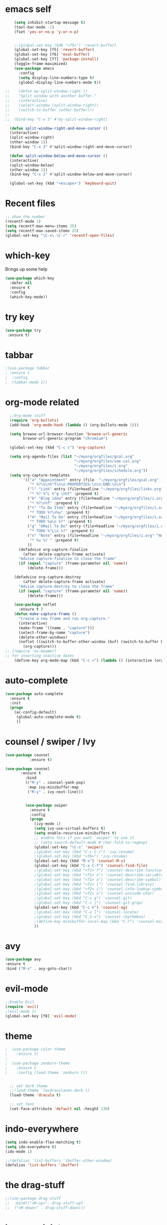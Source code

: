 #+STARTUP: overview

* emacs self

#+BEGIN_SRC emacs-lisp
      (setq inhibit-startup-message t)  
      (tool-bar-mode -1)
      (fset 'yes-or-no-p 'y-or-n-p)


      ;;(global-set-key (kdb "<f5>") 'revert-buffer)
      (global-set-key [f5] 'revert-buffer)
      (global-set-key [f6] 'eval-buffer)
      (global-set-key [f7] 'package-install)
      (toggle-frame-maximized)
      (use-package emacs
        :config
        (setq display-line-numbers-type t)
        (global-display-line-numbers-mode t))

  ;;    (defun my-split-window-right ()
  ;;    "Split window with another buffer."
  ;;    (interactive)
  ;;    (select-window (split-window-right))
  ;;    (switch-to-buffer (other-buffer)))
  ;;
  ;;  (bind-key "C-x 3" #'my-split-window-right)

    (defun split-window-right-and-move-cursor ()
    (interactive)
    (split-window-right)
    (other-window 1))
    (bind-key "C-x 3" #'split-window-right-and-move-cursor)

    (defun split-window-below-and-move-cursor ()
    (interactive)
    (split-window-below)
    (other-window 1))
    (bind-key "C-x 2" #'split-window-below-and-move-cursor)

    (global-set-key (kbd "<escape>") 'keyboard-quit)
#+END_SRC


* Recent files
#+begin_src emacs-lisp
  ;; show the number
  (recentf-mode 1)
  (setq recentf-max-menu-items 25)
  (setq recentf-max-saved-items 25)
  (global-set-key "\C-x\ \C-r" 'recentf-open-files)
#+end_src


* which-key
 Brings up some help
#+BEGIN_SRC emacs-lisp
  (use-package which-key
    :defer nil
    :ensure t
    :config
    (which-key-mode))
 #+END_SRC
 
 
* try key
#+BEGIN_SRC emacs-lisp
   (use-package try
    :ensure t)
#+END_SRC


* tabbar
#+begin_src emacs-lisp
;(use-package tabbar
; :ensure t
;  :config
;  (tabbar-mode 1))
#+end_src



* org-mode related
#+begin_src emacs-lisp
    ;;Org-mode stuff
    (require 'org-bullets)
    (add-hook 'org-mode-hook (lambda () (org-bullets-mode 1)))

    (setq browse-url-browser-function 'browse-url-generic
          browse-url-generic-program "chromium")

    (global-set-key (kbd "C-c c") 'org-capture)

    (setq org-agenda-files (list "~/myorg/orgfiles/gcal.org"
                                 "~/myorg/orgfiles/soe-cal.org"
                                 "~/myorg/orgfiles/i.org"
                                 "~/myorg/orgfiles/schedule.org"))
    (setq org-capture-templates
          '(("a" "Appointment" entry (file  "~/myorg/orgfiles/gcal.org" )
             "* %?\n\n%^T\n\n:PROPERTIES:\n\n:END:\n\n")
            ("l" "Link" entry (file+headline "~/myorg/orgfiles/links.org" "Links")
             "* %? %^L %^g \n%T" :prepend t)
            ("b" "Blog idea" entry (file+headline "~/myorg/orgfiles/i.org" "Blog Topics:")
             "* %?\n%T" :prepend t)
            ("t" "To Do Item" entry (file+headline "~/myorg/orgfiles/i.org" "To Do and Notes")
             "* TODO %?\n%u" :prepend t)
            ("m" "Mail To Do" entry (file+headline "~/myorg/orgfiles/i.org" "To Do and Notes")
             "* TODO %a\n %?" :prepend t)
            ("g" "GMail To Do" entry (file+headline "~/myorg/orgfiles/i.org" "To Do and Notes")
             "* TODO %^L\n %?" :prepend t)
            ("n" "Note" entry (file+headline "~/myorg/orgfiles/i.org" "Notes")
             "* %u %? " :prepend t)
            ))
        (defadvice org-capture-finalize 
          (after delete-capture-frame activate)  
        "Advise capture-finalize to close the frame"  
        (if (equal "capture" (frame-parameter nil 'name))  
            (delete-frame)))

      (defadvice org-capture-destroy 
          (after delete-capture-frame activate)  
        "Advise capture-destroy to close the frame"  
        (if (equal "capture" (frame-parameter nil 'name))  
            (delete-frame)))  

      (use-package noflet
        :ensure t )
      (defun make-capture-frame ()
        "Create a new frame and run org-capture."
        (interactive)
        (make-frame '((name . "capture")))
        (select-frame-by-name "capture")
        (delete-other-windows)
        (noflet ((switch-to-buffer-other-window (buf) (switch-to-buffer buf)))
          (org-capture)))
  ;; (require 'ox-beamer)
  ;; for inserting inactive dates
      (define-key org-mode-map (kbd "C-c >") (lambda () (interactive (org-time-stamp-inactive))))
#+end_src


* auto-complete
#+begin_src emacs-lisp
(use-package auto-complete
  :ensure t
  :init
  (progn
    (ac-config-default)
     (global-auto-complete-mode t)
     ))
#+end_src


* counsel / swiper / Ivy
#+begin_src emacs-lisp
  (use-package counsel
             :ensure t)

  (use-package counsel
         :ensure t
           :bind
           (("M-y" . counsel-yank-pop)
            :map ivy-minibuffer-map
            ("M-y" . ivy-next-line)))

         
           (use-package swiper
             :ensure t
             :config
             (progn
               (ivy-mode 1)
               (setq ivy-use-virtual-buffers t)
               (setq enable-recursive-minibuffers t)
               ;; enable this if you want `swiper' to use it
               ;; (setq search-default-mode #'char-fold-to-regexp)
               (global-set-key "\C-s" 'swiper)
               ;(global-set-key (kbd "C-c C-r") 'ivy-resume)
               ;(global-set-key (kbd "<f6>") 'ivy-resume)
               (global-set-key (kbd "M-x") 'counsel-M-x)
               (global-set-key (kbd "C-x C-f") 'counsel-find-file)
               ;(global-set-key (kbd "<f1> f") 'counsel-describe-function)
               ;(global-set-key (kbd "<f1> v") 'counsel-describe-variable)
               ;(global-set-key (kbd "<f1> o") 'counsel-describe-symbol)
               ;(global-set-key (kbd "<f1> l") 'counsel-find-library)
               ;(global-set-key (kbd "<f2> i") 'counsel-info-lookup-symbol)
               ;(global-set-key (kbd "<f2> u") 'counsel-unicode-char)
               ;(global-set-key (kbd "C-c g") 'counsel-git)
               ;(global-set-key (kbd "C-c j") 'counsel-git-grep)
               (global-set-key (kbd "C-c k") 'counsel-ag)
               ;(global-set-key (kbd "C-x l") 'counsel-locate)
               ;(global-set-key (kbd "C-S-o") 'counsel-rhythmbox)
               ;(define-key minibuffer-local-map (kbd "C-r") 'counsel-minibuffer-history)
               ))

#+end_src


* avy
#+begin_src emacs-lisp
  (use-package avy
  :ensure t
  :bind ("M-s" . avy-goto-char))
#+end_src


* evil-mode
#+begin_src emacs-lisp
  ;;Enable Evil
  (require 'evil)
  ;(evil-mode 1)
  (global-set-key [f8] 'evil-mode)
#+end_src


* theme
#+begin_src emacs-lisp
;  (use-package color-theme
;    :ensure t)
;
;  (use-package zenburn-theme
;    :ensure t
;    :config (load-theme 'zenburn t))


  ;; set dark theme
  ;;(load-theme 'leudraculaven-dark t)
  (load-theme 'dracula t)

  ;; set font
  (set-face-attribute 'default nil :height 130)
#+end_src


* indo-everywhere
#+begin_src emacs-lisp
  (setq indo-enable-flex-matching t)
  (setq ido-everywhere t)
  (ido-mode 1)

  ;;(defalias 'list-buffers 'ibuffer-other-window)
  (defalias 'list-buffers 'ibuffer)
#+end_src


* the drag-stuff 
 #+begin_src emacs-lisp
;;(use-package drag-stuff
;;  :bind(("<M-up>". drag-stuff-up)
;;	("<M-down>" . drag-stuff-down)))
#+end_src

* hungry-delete
#+begin_src emacs-lisp
  (use-package hungry-delete
    :ensure t
    :config
    (global-hungry-delete-mode))
#+end_src

* crux
#+begin_src emacs-lisp
(use-package crux
  :bind ("C-c k" . crux-smart-kill-line))
#+end_src


* Reveal.js
#+begin_src emacs-lisp
  (use-package ox-reveal
   :ensure t
   :config
     (require 'ox-reveal)
  ;   (setq org-reveal-root "http://cdn.jsdelivr.net/reveal.js/3.0.0/")
     (setq org-reveal-root "https://cdn.jsdelivr.net/npm/reveal.js")
     (setq org-reveal-mathjax t))

    (use-package htmlize
    :ensure t)
#+end_src

* flycheck
#+begin_src emacs-lisp
  (use-package flycheck
    :ensure t
    :init
    (global-flycheck-mode t))
#+end_src

* Yasnippet
#+begin_src emacs-lisp
    (use-package yasnippet
    :ensure t
    :init
      (yas-global-mode 1))

  (use-package yasnippet-snippets
    :ensure t)
#+end_src

* emacs-init-time
#+begin_src emacs-lisp
    ;; Startup time
  (defun efs/display-startup-time ()
    (message
     "Emacs loaded in %s with %d garbage collections."
     (format
      "%.2f seconds"
      (float-time
       (time-subtract after-init-time before-init-time)))
     gcs-done))

  (add-hook 'emacs-startup-hook #'efs/display-startup-time)
#+end_src

* emacs-benchmark
#+begin_src emacs-lisp
  (use-package benchmark-init
  :ensure t
  :config
  ;; To disable collection of benchmark data after init is done.
  (add-hook 'after-init-hook 'benchmark-init/deactivate))
#+end_src

* python
#+begin_src emacs-lisp
    
          (setq py-python-command "/appcom/Anaconda3Install/anaconda3-2023/bin/python3")
          (setq python-shell-interpreter "/appcom/Anaconda3Install/anaconda3-2023/bin/python3")
   

  (use-package jedi
       :ensure t
       :init
       (add-hook 'python-mode-hook 'jedi:setup)
       (add-hook 'python-mode-hook 'jedi:ac-set))

     (use-package elpy
          :ensure t
          :config
          (elpy-enable))
          ;(use-package elpy
          ;    :ensure t
          ;    :custom (elpy-rpc-backend "jedi")
          ;    :config 
          ;    (elpy-enable))

  ;        (use-package virtualenvwrapper
  ;          :ensure t
  ;          :config
  ;          (venv-initialize-interactive-shells)
  ;          (venv-initialize-eshell))

#+end_src
* undo-tree
#+begin_src emacs-lisp
  (use-package undo-tree
    :ensure t
    :init
    (global-undo-tree-mode))
#+end_src

* Misc packages
#+begin_src emacs-lisp
  ;hightlight the line
  (global-hl-line-mode t)

  ;focus you cursor
  (use-package beacon
    :ensure t
    :config
    (beacon-mode 1))

  (use-package aggressive-indent
    :ensure t
    :config
    (global-aggressive-indent-mode 1))

  ;select more region smartly
  (use-package expand-region
    :ensure t
    :config
    (global-set-key (kbd "C-=") 'er/expand-region))

  (setq save-interprogram-paste-before-kill t)

#+end_src

* Idit and narrow / widen dwim
#+begin_src emacs-lisp
  (use-package iedit
    :ensure t)
  (bind-key "C-," #'iedit-mode-toggle-on-function)

  					; if you're windened, narrow to the region, if you're narrowed, widen
  					; bound to C-x n
  (defun narrow-or-widen-dwim (p)
    "If the buffer is narrowed, it widens. Otherwise, it narrows intelligently.
  Intelligently means: region, org-src-block, org-subtree, or defun,
  whichever applies first.
  Narrowing to org-src-block actually calls `org-edit-src-code'.

  With prefix P, don't widen, just narrow even if buffer is already
  narrowed."
    (interactive "P")
    (declare (interactive-only))
    (cond ((and (buffer-narrowed-p) (not p)) (widen))
  	((region-active-p)
  	 (narrow-to-region (region-beginning) (region-end)))
  	((derived-mode-p 'org-mode)
  	 ;; `org-edit-src-code' is not a real narrowing command.
  	 ;; Remove this first conditional if you don't want it.
  	 (cond ((ignore-errors (org-edit-src-code))
  		(delete-other-windows))
  	       ((org-at-block-p)
  		(org-narrow-to-block))
  	       (t (org-narrow-to-subtree))))
  	(t (narrow-to-defun))))

  ;; (define-key endless/toggle-map "n" #'narrow-or-widen-dwim)
  ;; This line actually replaces Emacs' entire narrowing keymap, that's
  ;; how much I like this command. Only copy it if that's what you want.
  (define-key ctl-x-map "n" #'narrow-or-widen-dwim)
#+end_src

* Web-mode
#+begin_src emacs-lisp
  (use-package web-mode
    :ensure t
    :config
    (add-to-list 'auto-mode-alist '("\\.html?\\'" . web-mode))
    (add-to-list 'auto-mode-alist '("\\.vue?\\'" . web-mode))
    (setq web-mode-engines-alist
  	'(("django"    . "\\.html\\'")))
    (setq web-mode-ac-sources-alist
  	'(("css" . (ac-source-css-property))
  	  ("vue" . (ac-source-words-in-buffer ac-source-abbrev))
            ("html" . (ac-source-words-in-buffer ac-source-abbrev))))
    (setq web-mode-enable-auto-closing t))
  (setq web-mode-enable-auto-quoting t) ; this fixes the quote problem I mentioned
#+end_src
